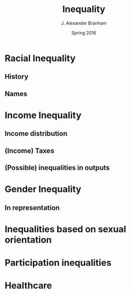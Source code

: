 #+TITLE:     Inequality
#+AUTHOR:    J. Alexander Branham
#+EMAIL:     branham@utexas.edu
#+DATE:      Spring 2016
#+startup: beamer
#+LaTeX_CLASS: beamer
#+LATEX_CMD: xelatex
#+OPTIONS: toc:nil H:2
#+LATEX_CLASS_OPTIONS: [colorlinks, urlcolor=blue, aspectratio=169]
#+BEAMER_THEME: metropolis[titleformat=smallcaps, progressbar=frametitle] 

* Racial Inequality

** History

** Names

* Income Inequality

** Income distribution

** (Income) Taxes

** (Possible) inequalities in outputs 

* Gender Inequality

** In representation 

* Inequalities based on sexual orientation

* Participation inequalities

* Healthcare 
